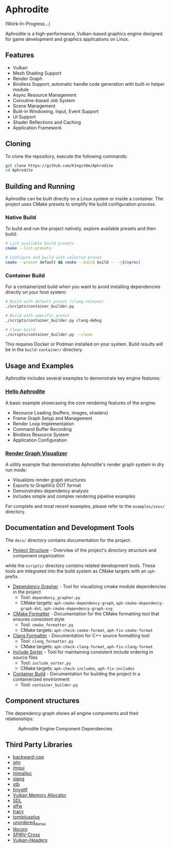 * Aphrodite

(Work-In-Progress...)

  Aphrodite is a high-performance, Vulkan-based graphics engine designed for game development and graphics applications on Linux.

** Features

  - Vulkan
  - Mesh Shading Support
  - Render Graph
  - Bindless Support, automatic handle code generation with built-in helper module
  - Async Resource Management
  - Coroutine-based Job System
  - Scene Management
  - Built-in Windowing, Input, Event Support
  - UI Support
  - Shader Reflections and Caching
  - Application Framework

** Cloning

  To clone the repository, execute the following commands:

  #+BEGIN_SRC bash
  git clone https://github.com/K1ngst0m/Aphrodite
  cd Aphrodite
  #+END_SRC

** Building and Running

Aphrodite can be built directly on a Linux system or inside a container. The project uses CMake presets to simplify the build configuration process.

*** Native Build

  To build and run the project natively, explore available presets and then build:

  #+BEGIN_SRC bash
  # List available build presets
  cmake --list-presets

  # Configure and build with selected preset
  cmake --preset default && cmake --build build -- -j$(nproc)
  #+END_SRC

*** Container Build

  For a containerized build when you want to avoid installing dependencies directly on your host system:

  #+BEGIN_SRC bash
  # Build with default preset (clang-release)
  ./scripts/container_builder.py

  # Build with specific preset
  ./scripts/container_builder.py clang-debug

  # Clean build
  ./scripts/container_builder.py --clean
  #+END_SRC

  This requires Docker or Podman installed on your system. Build results will be in the =build-container/= directory.

** Usage and Examples

  Aphrodite includes several examples to demonstrate key engine features:

*** [[./examples/hello_aphrodite][Hello Aphrodite]]
  A basic example showcasing the core rendering features of the engine:
  - Resource Loading (buffers, images, shaders)
  - Frame Graph Setup and Management
  - Render Loop Implementation
  - Command Buffer Recording
  - Bindless Resource System
  - Application Configuration

*** [[./examples/render_graph_visualizer][Render Graph Visualizer]]
  A utility example that demonstrates Aphrodite's render graph system in dry run mode:
  - Visualizes render graph structures
  - Exports to GraphViz DOT format
  - Demonstrates dependency analysis
  - Includes simple and complex rendering pipeline examples

For complete and most recent examples, please refer to the ~examples/xxxx/~ directory.

** Documentation and Development Tools

The ~docs/~ directory contains documentation for the project.

- [[./docs/project_structure.org][Project Structure]] - Overview of the project's directory structure and component organization

while the ~scripts/~ directory contains related development tools.
These tools are integrated into the build system as CMake targets with an ~aph-~ prefix.

- [[file:docs/dependency_grapher.org][Dependency Grapher]] - Tool for visualizing cmake module dependencies in the project
  - Tool: ~dependency_grapher.py~
  - CMake targets: ~aph-cmake-dependency-graph~, ~aph-cmake-dependency-graph-dot~, ~aph-cmake-dependency-graph-svg~

- [[file:docs/cmake_formatter.org][CMake Formatter]] - Documentation for the CMake formatting tool that ensures consistent style
  - Tool: ~cmake_formatter.py~
  - CMake targets: ~aph-check-cmake-format~, ~aph-fix-cmake-format~

- [[file:docs/clang_formatter.org][Clang Formatter]] - Documentation for C++ source formatting tool
  - Tool: ~clang_formatter.py~
  - CMake targets: ~aph-check-clang-format~, ~aph-fix-clang-format~

- [[file:docs/include_sorter.org][Include Sorter]] - Tool for maintaining consistent include ordering in source files
  - Tool: ~include_sorter.py~
  - CMake targets: ~aph-check-includes~, ~aph-fix-includes~

- [[file:docs/container_build.org][Container Build]] - Documentation for building the project in a containerized environment
  - Tool: ~container_builder.py~

** Component structures

The dependency graph shows all engine components and their relationships:
#+CAPTION: Aphrodite Engine Component Dependencies
#+NAME: fig:project-dependencies
[[file:docs/cmake_dependency_graph.svg]]

** Third Party Libraries

- [[https://github.com/bombela/backward-cpp][backward-cpp]]
- [[https://github.com/g-truc/glm][glm]]
- [[https://github.com/ocornut/imgui][imgui]]
- [[https://github.com/microsoft/mimalloc][mimalloc]]
- [[https://github.com/shader-slang/slang][slang]]
- [[https://github.com/nothings/stb][stb]]
- [[https://github.com/syoyo/tinygltf][tinygltf]]
- [[https://github.com/GPUOpen-LibrariesAndSDKs/VulkanMemoryAllocator][Vulkan Memory Allocator]]
- [[https://github.com/libsdl-org/SDL][SDL]]
- [[https://github.com/glfw/glfw][glfw]]
- [[https://github.com/wolfpld/tracy][tracy]]
- [[https://github.com/marzer/tomlplusplus][tomlplusplus]]
- [[https://github.com/martinus/unordered_dense][unordered_dense]]
- [[https://github.com/jbaldwin/libcoro][libcoro]]
- [[https://github.com/KhronosGroup/SPIRV-Cross][SPIRV-Cross]]
- [[https://github.com/KhronosGroup/Vulkan-Headers][Vulkan-Headers]]
